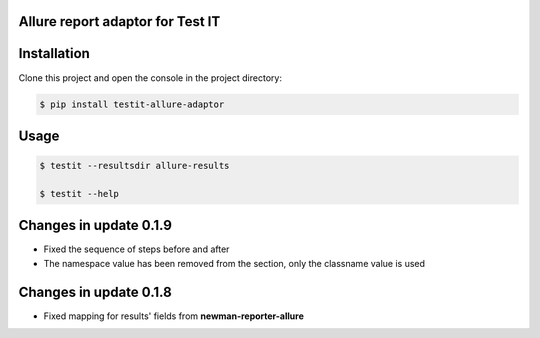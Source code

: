 Allure report adaptor for Test IT
==================================
.. image:: https://img.shields.io/pypi/v/testit-allure-adaptor?style=plastic
        :target: https://pypi.org/project/testit-allure-adaptor/

.. image:: https://img.shields.io/pypi/dm/testit-allure-adaptor?style=plastic
        :target: https://pypi.org/project/testit-allure-adaptor/

.. image:: https://img.shields.io/pypi/pyversions/testit-allure-adaptor?style=plastic
        :target: https://pypi.org/project/testit-allure-adaptor/

.. image:: https://img.shields.io/github/contributors/testit-tms/testit-allure-adaptor?style=plastic
        :target: https://github.com/testit-tms/testit-allure-adaptor

Installation
=============
Clone this project and open the console in the project directory:

.. code:: bash

    $ pip install testit-allure-adaptor

Usage
======

.. code:: bash

    $ testit --resultsdir allure-results

    $ testit --help

Changes in update 0.1.9
========================

- Fixed the sequence of steps before and after
- The namespace value has been removed from the section, only the classname value is used

Changes in update 0.1.8
========================

- Fixed mapping for results' fields from **newman-reporter-allure**
